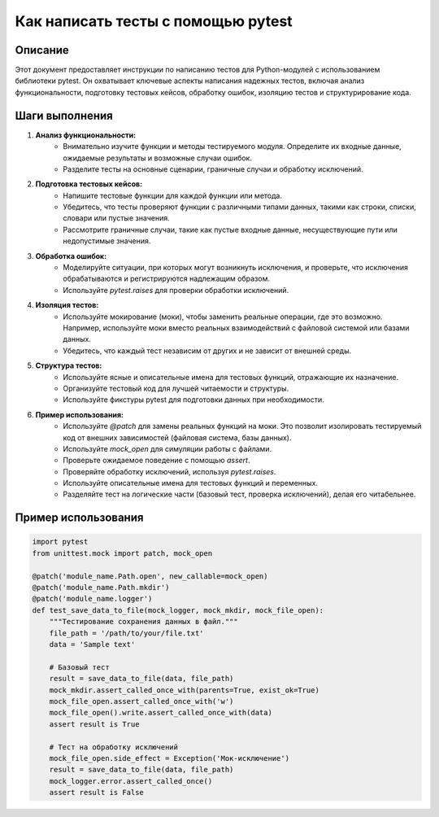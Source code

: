 Как написать тесты с помощью pytest
========================================================================================

Описание
-------------------------
Этот документ предоставляет инструкции по написанию тестов для Python-модулей с использованием библиотеки pytest.  Он охватывает ключевые аспекты написания надежных тестов, включая анализ функциональности, подготовку тестовых кейсов, обработку ошибок, изоляцию тестов и структурирование кода.

Шаги выполнения
-------------------------
1. **Анализ функциональности:**
    - Внимательно изучите функции и методы тестируемого модуля. Определите их входные данные, ожидаемые результаты и возможные случаи ошибок.
    - Разделите тесты на основные сценарии, граничные случаи и обработку исключений.

2. **Подготовка тестовых кейсов:**
    - Напишите тестовые функции для каждой функции или метода.
    - Убедитесь, что тесты проверяют функции с различными типами данных, такими как строки, списки, словари или пустые значения.
    - Рассмотрите граничные случаи, такие как пустые входные данные, несуществующие пути или недопустимые значения.

3. **Обработка ошибок:**
    - Моделируйте ситуации, при которых могут возникнуть исключения, и проверьте, что исключения обрабатываются и регистрируются надлежащим образом.
    - Используйте `pytest.raises` для проверки обработки исключений.

4. **Изоляция тестов:**
    - Используйте мокирование (моки), чтобы заменить реальные операции, где это возможно. Например, используйте моки вместо реальных взаимодействий с файловой системой или базами данных.
    - Убедитесь, что каждый тест независим от других и не зависит от внешней среды.

5. **Структура тестов:**
    - Используйте ясные и описательные имена для тестовых функций, отражающие их назначение.
    - Организуйте тестовый код для лучшей читаемости и структуры.
    - Используйте фикстуры pytest для подготовки данных при необходимости.

6. **Пример использования:**
    - Используйте `@patch` для замены реальных функций на моки.  Это позволит изолировать тестируемый код от внешних зависимостей (файловая система, базы данных).
    - Используйте `mock_open` для симуляции работы с файлами.
    - Проверьте ожидаемое поведение с помощью `assert`.
    - Проверяйте обработку исключений, используя `pytest.raises`.
    - Используйте описательные имена для тестовых функций и переменных.
    - Разделяйте тест на логические части (базовый тест, проверка исключений), делая его читабельнее.

Пример использования
-------------------------
.. code-block:: python

    import pytest
    from unittest.mock import patch, mock_open

    @patch('module_name.Path.open', new_callable=mock_open)
    @patch('module_name.Path.mkdir')
    @patch('module_name.logger')
    def test_save_data_to_file(mock_logger, mock_mkdir, mock_file_open):
        """Тестирование сохранения данных в файл."""
        file_path = '/path/to/your/file.txt'
        data = 'Sample text'

        # Базовый тест
        result = save_data_to_file(data, file_path)
        mock_mkdir.assert_called_once_with(parents=True, exist_ok=True)
        mock_file_open.assert_called_once_with('w')
        mock_file_open().write.assert_called_once_with(data)
        assert result is True

        # Тест на обработку исключений
        mock_file_open.side_effect = Exception('Мок-исключение')
        result = save_data_to_file(data, file_path)
        mock_logger.error.assert_called_once()
        assert result is False